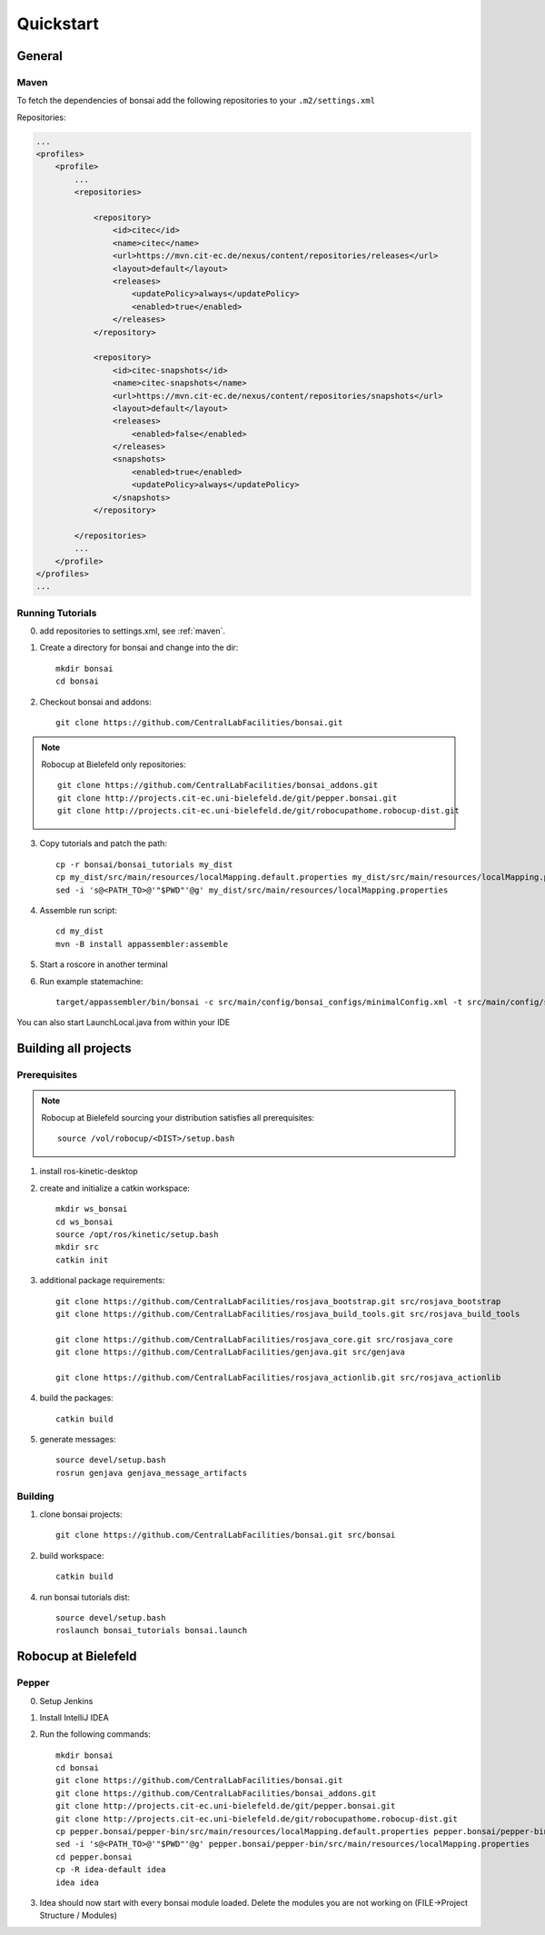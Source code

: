 ==========
Quickstart
==========

General
=======

.. _maven:

Maven
-----

To fetch the dependencies of bonsai add the following repositories to your ``.m2/settings.xml``

Repositories:

.. code-block:: xml

    ...
    <profiles>
        <profile>
            ...
            <repositories>

                <repository>
                    <id>citec</id>
                    <name>citec</name>
                    <url>https://mvn.cit-ec.de/nexus/content/repositories/releases</url>
                    <layout>default</layout>
                    <releases>
                        <updatePolicy>always</updatePolicy>
                        <enabled>true</enabled>
                    </releases>
                </repository>

                <repository>
                    <id>citec-snapshots</id>
                    <name>citec-snapshots</name>
                    <url>https://mvn.cit-ec.de/nexus/content/repositories/snapshots</url>
                    <layout>default</layout>
                    <releases>
                        <enabled>false</enabled>
                    </releases>
                    <snapshots>
                        <enabled>true</enabled>
                        <updatePolicy>always</updatePolicy>
                    </snapshots>
                </repository>

            </repositories>
            ...
        </profile>
    </profiles>
    ...

Running Tutorials
-----------------

0. add repositories to settings.xml, see :ref:`maven`.

1. Create a directory for bonsai and change into the dir::

    mkdir bonsai
    cd bonsai

2. Checkout bonsai and addons::

    git clone https://github.com/CentralLabFacilities/bonsai.git

.. note::

    Robocup at Bielefeld only repositories::

        git clone https://github.com/CentralLabFacilities/bonsai_addons.git
        git clone http://projects.cit-ec.uni-bielefeld.de/git/pepper.bonsai.git
        git clone http://projects.cit-ec.uni-bielefeld.de/git/robocupathome.robocup-dist.git

3. Copy tutorials and patch the path::

    cp -r bonsai/bonsai_tutorials my_dist
    cp my_dist/src/main/resources/localMapping.default.properties my_dist/src/main/resources/localMapping.properties
    sed -i 's@<PATH_TO>@'"$PWD"'@g' my_dist/src/main/resources/localMapping.properties

4. Assemble run script::

    cd my_dist
    mvn -B install appassembler:assemble

5. Start a roscore in another terminal

6. Run example statemachine::

    target/appassembler/bin/bonsai -c src/main/config/bonsai_configs/minimalConfig.xml -t src/main/config/state_machines/minimal.xml

You can also start LaunchLocal.java from within your IDE

Building all projects
=====================

Prerequisites
-------------

.. note::

    Robocup at Bielefeld sourcing your distribution satisfies all prerequisites::

        source /vol/robocup/<DIST>/setup.bash

1. install ros-kinetic-desktop

2. create and initialize a catkin workspace::

    mkdir ws_bonsai
    cd ws_bonsai
    source /opt/ros/kinetic/setup.bash
    mkdir src
    catkin init

3. additional package requirements::

    git clone https://github.com/CentralLabFacilities/rosjava_bootstrap.git src/rosjava_bootstrap
    git clone https://github.com/CentralLabFacilities/rosjava_build_tools.git src/rosjava_build_tools

    git clone https://github.com/CentralLabFacilities/rosjava_core.git src/rosjava_core
    git clone https://github.com/CentralLabFacilities/genjava.git src/genjava

    git clone https://github.com/CentralLabFacilities/rosjava_actionlib.git src/rosjava_actionlib


4. build the packages::

    catkin build

5. generate messages::

    source devel/setup.bash
    rosrun genjava genjava_message_artifacts


Building
--------

1. clone bonsai projects::

    git clone https://github.com/CentralLabFacilities/bonsai.git src/bonsai

2. build workspace::

    catkin build

4. run bonsai tutorials dist::

    source devel/setup.bash
    roslaunch bonsai_tutorials bonsai.launch


Robocup at Bielefeld
====================

Pepper
------

0. Setup Jenkins
1. Install IntelliJ IDEA
2. Run the following commands::

    mkdir bonsai
    cd bonsai
    git clone https://github.com/CentralLabFacilities/bonsai.git
    git clone https://github.com/CentralLabFacilities/bonsai_addons.git
    git clone http://projects.cit-ec.uni-bielefeld.de/git/pepper.bonsai.git
    git clone http://projects.cit-ec.uni-bielefeld.de/git/robocupathome.robocup-dist.git
    cp pepper.bonsai/pepper-bin/src/main/resources/localMapping.default.properties pepper.bonsai/pepper-bin/src/main/resources/localMapping.properties
    sed -i 's@<PATH_TO>@'"$PWD"'@g' pepper.bonsai/pepper-bin/src/main/resources/localMapping.properties
    cd pepper.bonsai
    cp -R idea-default idea
    idea idea

3. Idea should now start with every bonsai module loaded. Delete the modules you are not working on (FILE->Project Structure / Modules)

